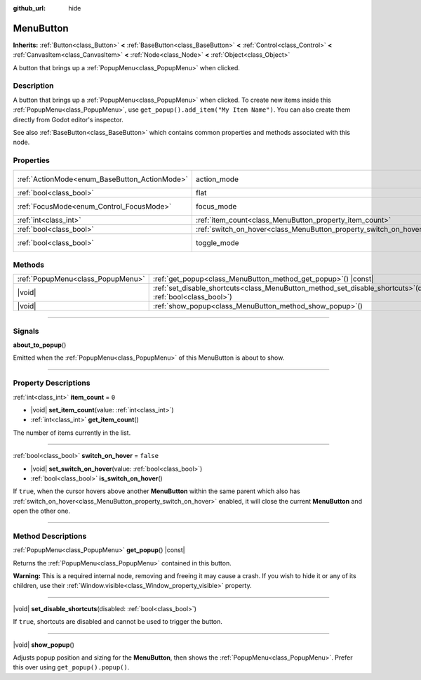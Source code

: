 :github_url: hide

.. DO NOT EDIT THIS FILE!!!
.. Generated automatically from Godot engine sources.
.. Generator: https://github.com/godotengine/godot/tree/master/doc/tools/make_rst.py.
.. XML source: https://github.com/godotengine/godot/tree/master/doc/classes/MenuButton.xml.

.. _class_MenuButton:

MenuButton
==========

**Inherits:** :ref:`Button<class_Button>` **<** :ref:`BaseButton<class_BaseButton>` **<** :ref:`Control<class_Control>` **<** :ref:`CanvasItem<class_CanvasItem>` **<** :ref:`Node<class_Node>` **<** :ref:`Object<class_Object>`

A button that brings up a :ref:`PopupMenu<class_PopupMenu>` when clicked.

.. rst-class:: classref-introduction-group

Description
-----------

A button that brings up a :ref:`PopupMenu<class_PopupMenu>` when clicked. To create new items inside this :ref:`PopupMenu<class_PopupMenu>`, use ``get_popup().add_item("My Item Name")``. You can also create them directly from Godot editor's inspector.

See also :ref:`BaseButton<class_BaseButton>` which contains common properties and methods associated with this node.

.. rst-class:: classref-reftable-group

Properties
----------

.. table::
   :widths: auto

   +-----------------------------------------------+-------------------------------------------------------------------+-------------------------------------------------------------------------------+
   | :ref:`ActionMode<enum_BaseButton_ActionMode>` | action_mode                                                       | ``0`` (overrides :ref:`BaseButton<class_BaseButton_property_action_mode>`)    |
   +-----------------------------------------------+-------------------------------------------------------------------+-------------------------------------------------------------------------------+
   | :ref:`bool<class_bool>`                       | flat                                                              | ``true`` (overrides :ref:`Button<class_Button_property_flat>`)                |
   +-----------------------------------------------+-------------------------------------------------------------------+-------------------------------------------------------------------------------+
   | :ref:`FocusMode<enum_Control_FocusMode>`      | focus_mode                                                        | ``0`` (overrides :ref:`Control<class_Control_property_focus_mode>`)           |
   +-----------------------------------------------+-------------------------------------------------------------------+-------------------------------------------------------------------------------+
   | :ref:`int<class_int>`                         | :ref:`item_count<class_MenuButton_property_item_count>`           | ``0``                                                                         |
   +-----------------------------------------------+-------------------------------------------------------------------+-------------------------------------------------------------------------------+
   | :ref:`bool<class_bool>`                       | :ref:`switch_on_hover<class_MenuButton_property_switch_on_hover>` | ``false``                                                                     |
   +-----------------------------------------------+-------------------------------------------------------------------+-------------------------------------------------------------------------------+
   | :ref:`bool<class_bool>`                       | toggle_mode                                                       | ``true`` (overrides :ref:`BaseButton<class_BaseButton_property_toggle_mode>`) |
   +-----------------------------------------------+-------------------------------------------------------------------+-------------------------------------------------------------------------------+

.. rst-class:: classref-reftable-group

Methods
-------

.. table::
   :widths: auto

   +-----------------------------------+-----------------------------------------------------------------------------------------------------------------------+
   | :ref:`PopupMenu<class_PopupMenu>` | :ref:`get_popup<class_MenuButton_method_get_popup>`\ (\ ) |const|                                                     |
   +-----------------------------------+-----------------------------------------------------------------------------------------------------------------------+
   | |void|                            | :ref:`set_disable_shortcuts<class_MenuButton_method_set_disable_shortcuts>`\ (\ disabled\: :ref:`bool<class_bool>`\ ) |
   +-----------------------------------+-----------------------------------------------------------------------------------------------------------------------+
   | |void|                            | :ref:`show_popup<class_MenuButton_method_show_popup>`\ (\ )                                                           |
   +-----------------------------------+-----------------------------------------------------------------------------------------------------------------------+

.. rst-class:: classref-section-separator

----

.. rst-class:: classref-descriptions-group

Signals
-------

.. _class_MenuButton_signal_about_to_popup:

.. rst-class:: classref-signal

**about_to_popup**\ (\ )

Emitted when the :ref:`PopupMenu<class_PopupMenu>` of this MenuButton is about to show.

.. rst-class:: classref-section-separator

----

.. rst-class:: classref-descriptions-group

Property Descriptions
---------------------

.. _class_MenuButton_property_item_count:

.. rst-class:: classref-property

:ref:`int<class_int>` **item_count** = ``0``

.. rst-class:: classref-property-setget

- |void| **set_item_count**\ (\ value\: :ref:`int<class_int>`\ )
- :ref:`int<class_int>` **get_item_count**\ (\ )

The number of items currently in the list.

.. rst-class:: classref-item-separator

----

.. _class_MenuButton_property_switch_on_hover:

.. rst-class:: classref-property

:ref:`bool<class_bool>` **switch_on_hover** = ``false``

.. rst-class:: classref-property-setget

- |void| **set_switch_on_hover**\ (\ value\: :ref:`bool<class_bool>`\ )
- :ref:`bool<class_bool>` **is_switch_on_hover**\ (\ )

If ``true``, when the cursor hovers above another **MenuButton** within the same parent which also has :ref:`switch_on_hover<class_MenuButton_property_switch_on_hover>` enabled, it will close the current **MenuButton** and open the other one.

.. rst-class:: classref-section-separator

----

.. rst-class:: classref-descriptions-group

Method Descriptions
-------------------

.. _class_MenuButton_method_get_popup:

.. rst-class:: classref-method

:ref:`PopupMenu<class_PopupMenu>` **get_popup**\ (\ ) |const|

Returns the :ref:`PopupMenu<class_PopupMenu>` contained in this button.

\ **Warning:** This is a required internal node, removing and freeing it may cause a crash. If you wish to hide it or any of its children, use their :ref:`Window.visible<class_Window_property_visible>` property.

.. rst-class:: classref-item-separator

----

.. _class_MenuButton_method_set_disable_shortcuts:

.. rst-class:: classref-method

|void| **set_disable_shortcuts**\ (\ disabled\: :ref:`bool<class_bool>`\ )

If ``true``, shortcuts are disabled and cannot be used to trigger the button.

.. rst-class:: classref-item-separator

----

.. _class_MenuButton_method_show_popup:

.. rst-class:: classref-method

|void| **show_popup**\ (\ )

Adjusts popup position and sizing for the **MenuButton**, then shows the :ref:`PopupMenu<class_PopupMenu>`. Prefer this over using ``get_popup().popup()``.

.. |virtual| replace:: :abbr:`virtual (This method should typically be overridden by the user to have any effect.)`
.. |const| replace:: :abbr:`const (This method has no side effects. It doesn't modify any of the instance's member variables.)`
.. |vararg| replace:: :abbr:`vararg (This method accepts any number of arguments after the ones described here.)`
.. |constructor| replace:: :abbr:`constructor (This method is used to construct a type.)`
.. |static| replace:: :abbr:`static (This method doesn't need an instance to be called, so it can be called directly using the class name.)`
.. |operator| replace:: :abbr:`operator (This method describes a valid operator to use with this type as left-hand operand.)`
.. |bitfield| replace:: :abbr:`BitField (This value is an integer composed as a bitmask of the following flags.)`
.. |void| replace:: :abbr:`void (No return value.)`
